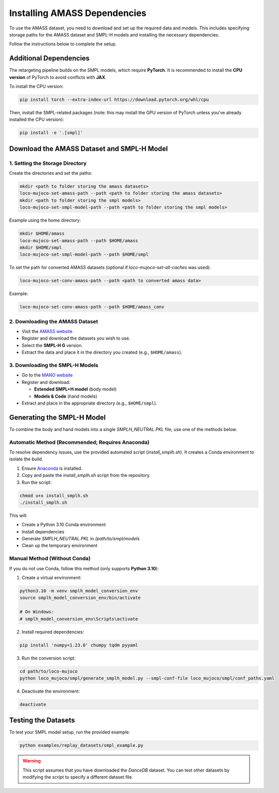 .. _amass_installation:

Installing AMASS Dependencies
=================================

To use the AMASS dataset, you need to download and set up the required data and models.
This includes specifying storage paths for the AMASS dataset and SMPL-H models and installing the necessary dependencies.

Follow the instructions below to complete the setup.

Additional Dependencies
-----------------------

The retargeting pipeline builds on the SMPL models, which require **PyTorch**.
It is recommended to install the **CPU version** of PyTorch to avoid conflicts with **JAX**.

To install the CPU version:

.. code-block:: bash

   pip install torch --extra-index-url https://download.pytorch.org/whl/cpu

Then, install the SMPL-related packages (note: this may install the GPU version of PyTorch unless you've already installed the CPU version):

.. code-block:: bash

   pip install -e '.[smpl]'

Download the AMASS Dataset and SMPL-H Model
-------------------------------------------

1. Setting the Storage Directory
^^^^^^^^^^^^^^^^^^^^^^^^^^^^^^^^

Create the directories and set the paths:

.. code-block:: bash

   mkdir <path to folder storing the amass datasets>
   loco-mujoco-set-amass-path --path <path to folder storing the amass datasets>
   mkdir <path to folder storing the smpl models>
   loco-mujoco-set-smpl-model-path --path <path to folder storing the smpl models>

Example using the home directory:

.. code-block:: bash

   mkdir $HOME/amass
   loco-mujoco-set-amass-path --path $HOME/amass
   mkdir $HOME/smpl
   loco-mujoco-set-smpl-model-path --path $HOME/smpl

To set the path for converted AMASS datasets (optional if `loco-mujoco-set-all-caches` was used):

.. code-block:: bash

   loco-mujoco-set-conv-amass-path --path <path to converted amass data>

Example:

.. code-block:: bash

   loco-mujoco-set-conv-amass-path --path $HOME/amass_conv

2. Downloading the AMASS Dataset
^^^^^^^^^^^^^^^^^^^^^^^^^^^^^^^^

- Visit the `AMASS website <https://amass.is.tue.mpg.de/index.html>`_
- Register and download the datasets you wish to use.
- Select the **SMPL-H G** version.
- Extract the data and place it in the directory you created (e.g., ``$HOME/amass``).

3. Downloading the SMPL-H Models
^^^^^^^^^^^^^^^^^^^^^^^^^^^^^^^^

- Go to the `MANO website <https://mano.is.tue.mpg.de/download.php>`_
- Register and download:

  - **Extended SMPL+H model** (body model)
  - **Models & Code** (hand models)

- Extract and place in the appropriate directory (e.g., ``$HOME/smpl``).

Generating the SMPL-H Model
---------------------------

To combine the body and hand models into a single `SMPLH_NEUTRAL.PKL` file, use one of the methods below.

Automatic Method (Recommended; Requires Anaconda)
^^^^^^^^^^^^^^^^^^^^^^^^^^^^^^^^^^^^^^^^^^^^^^^^^

To resolve dependency issues, use the provided automated script (`install_smplh.sh`).
It creates a Conda environment to isolate the build.

1. Ensure `Anaconda <https://www.anaconda.com/>`_ is installed.
2. Copy and paste the `install_smplh.sh` script from the repository.
3. Run the script:

.. code-block:: bash

   chmod u+x install_smplh.sh
   ./install_smplh.sh

This will:

- Create a Python 3.10 Conda environment
- Install dependencies
- Generate `SMPLH_NEUTRAL.PKL` in `/path/to/smpl/models`
- Clean up the temporary environment

Manual Method (Without Conda)
^^^^^^^^^^^^^^^^^^^^^^^^^^^^^

If you do not use Conda, follow this method (only supports **Python 3.10**):

1. Create a virtual environment:

.. code-block:: bash

   python3.10 -m venv smplh_model_conversion_env
   source smplh_model_conversion_env/bin/activate

   # On Windows:
   # smplh_model_conversion_env\Scripts\activate

2. Install required dependencies:

.. code-block:: bash

   pip install 'numpy<1.23.0' chumpy tqdm pyyaml

3. Run the conversion script:

.. code-block:: bash

   cd path/to/loco-mujoco
   python loco_mujoco/smpl/generate_smplh_model.py --smpl-conf-file loco_mujoco/smpl/conf_paths.yaml

4. Deactivate the environment:

.. code-block:: bash

   deactivate

Testing the Datasets
--------------------

To test your SMPL model setup, run the provided example:

.. code-block:: bash

   python examples/replay_datasets/smpl_example.py

.. warning::

   This script assumes that you have downloaded the `DanceDB` dataset.
   You can test other datasets by modifying the script to specify a different dataset file.
